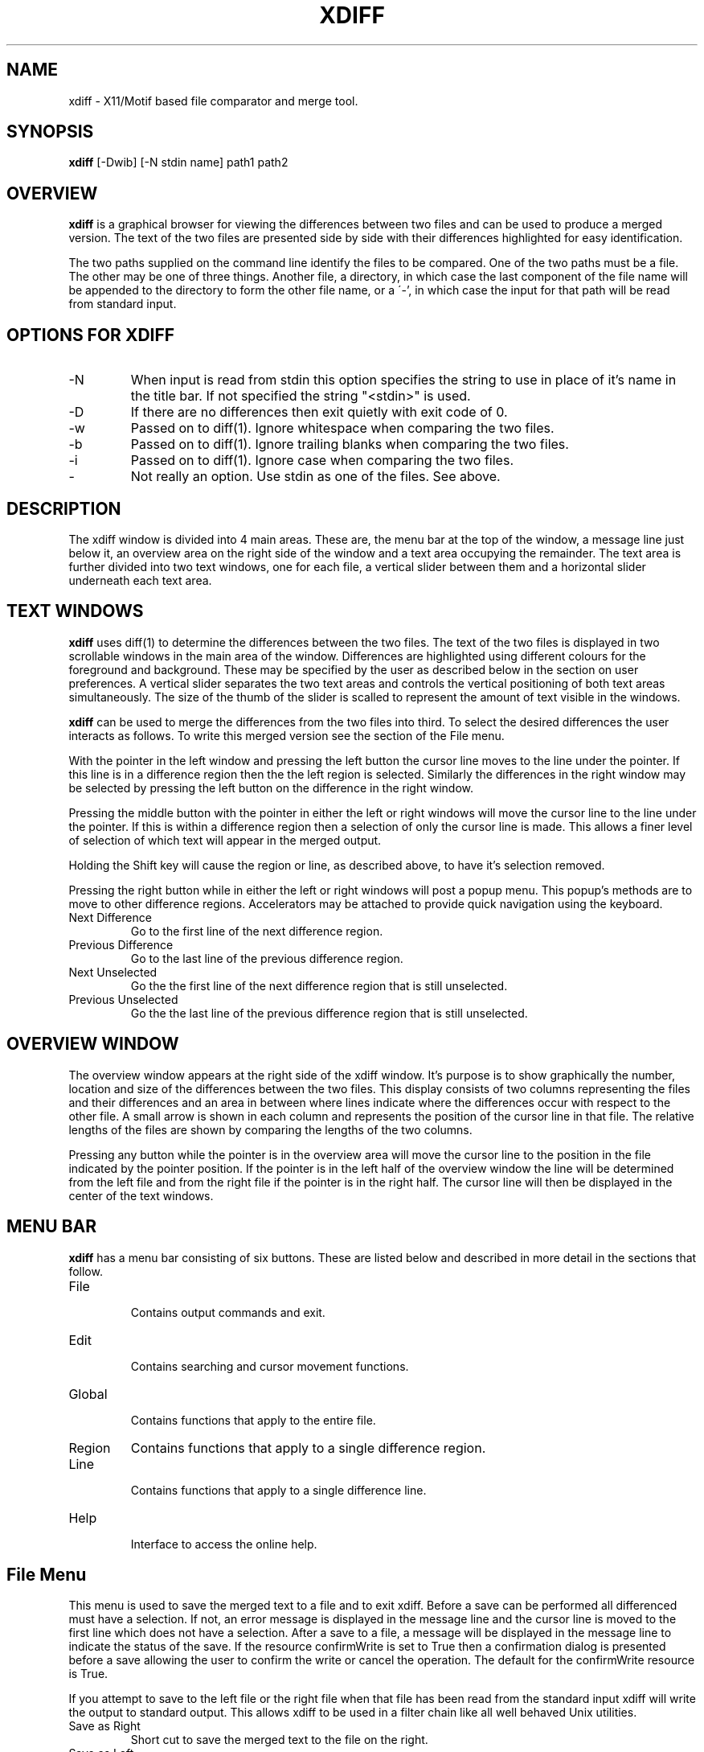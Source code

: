 .TH XDIFF 1L
.SH NAME
xdiff \- X11/Motif based file comparator and merge tool.
.br
.SH SYNOPSIS
.B xdiff
[-Dwib] [-N stdin name] path1 path2
.SH OVERVIEW
.B xdiff
is a graphical browser for viewing the differences between two files
and can be used to produce a merged version.  The text of the two files
are presented side by side with their differences highlighted for easy
identification.

The two paths supplied on the command line identify the files to be
compared.  One of the two paths must be a file.  The other may be one
of three things.  Another file, a directory, in which case the last
component of the file name will be appended to the directory to form
the other file name, or a \'-', in which case the input for that path
will be read from standard input.
.SH OPTIONS FOR XDIFF
.IP \-N stdin name
When input is read from stdin this option specifies the string to use
in place of it's name in the title bar.  If not specified the string
"<stdin>" is used.
.IP \-D
If there are no differences then exit quietly with exit code of 0.
.IP \-w
Passed on to diff(1). Ignore whitespace when comparing the two files.
.IP \-b
Passed on to diff(1). Ignore trailing blanks when comparing the two files.
.IP \-i
Passed on to diff(1). Ignore case when comparing the two files.
.IP \-
Not really an option. Use stdin as one of the files. See above.
.SH DESCRIPTION
The xdiff window is divided into 4 main areas. These are, the menu bar
at the top of the window, a message line just below it, an overview
area on the right side of the window and a text area occupying the
remainder. The text area is further divided into two text windows, one
for each file, a vertical slider between them and a horizontal slider
underneath each text area.
.SH TEXT WINDOWS
.B xdiff
uses diff(1) to determine the differences between the two files.  The
text of the two files is displayed in two scrollable windows in the
main area of the window. Differences are highlighted using different
colours for the foreground and background. These may be specified by
the user as described below in the section on user preferences.  A
vertical slider separates the two text areas and controls the vertical
positioning of both text areas simultaneously.  The size of the thumb
of the slider is scalled to represent the amount of text visible in the
windows.

.B xdiff
can be used to merge the differences from the two files into third. To
select the desired differences the user interacts as follows. To write
this merged version see the section of the File menu.

With the pointer in the left window and pressing the left button the
cursor line moves to the line under the pointer. If this line is in a
difference region then the the left region is selected. Similarly the
differences in the right window may be selected by pressing the left
button on the difference in the right window.

Pressing the middle button with the pointer in either the left or right
windows will move the cursor line to the line under the pointer. If
this is within a difference region then a selection of only the cursor
line is made.  This allows a finer level of selection of which text
will appear in the merged output.

Holding the Shift key will cause the region or line, as described above,
to have it's selection removed.

Pressing the right button while in either the left or right windows
will post a popup menu.  This popup's methods are to move to other
difference regions. Accelerators may be attached to provide quick
navigation using the keyboard.
.IP "Next Difference"
.br
Go to the first line of the next difference region.
.IP "Previous Difference"
Go to the last line of the previous difference region.
.IP "Next Unselected"
Go the the first line of the next difference region that is still
unselected.
.IP "Previous Unselected"
Go the the last line of the previous difference region that is still
unselected.
.SH OVERVIEW WINDOW
The overview window appears at the right side of the xdiff window. It's
purpose is to show graphically the number, location and size of the
differences between the two files.  This display consists of two
columns representing the files and their differences and an area in
between where lines indicate where the differences occur with respect
to the other file.  A small arrow is shown in each column and
represents the position of the cursor line in that file.  The relative
lengths of the files are shown by comparing the lengths of the two
columns.

Pressing any button while the pointer is in the overview area will move
the cursor line to the position in the file indicated by the pointer
position.  If the pointer is in the left half of the overview window
the line will be determined from the left file and from the right file
if the pointer is in the right half.  The cursor line will then be
displayed in the center of the text windows.
.SH MENU BAR
.B xdiff
has a menu bar consisting of six buttons. These are listed below and
described in more detail in the sections that follow.
.IP File
.br
Contains output commands and exit.
.IP Edit
.br
Contains searching and cursor movement functions.
.IP Global
.br
Contains functions that apply to the entire file.
.IP Region
Contains functions that apply to a single difference region.
.IP Line
.br
Contains functions that apply to a single difference line.
.IP Help
.br
Interface to access the online help.
.SH File Menu
This menu is used to save the merged text to a file and to exit xdiff.
Before a save can be performed all differenced must have a selection.
If not, an error message is displayed in the message line and the
cursor line is moved to the first line which does not have a
selection.  After a save to a file, a message will be displayed in the
message line to indicate the status of the save. If the resource
confirmWrite is set to True then a confirmation dialog is presented
before a save allowing the user to confirm the write or cancel the
operation. The default for the confirmWrite resource is True.

If you attempt to save to the left file or the right file when that
file has been read from the standard input xdiff will write the output
to standard output.  This allows xdiff to be used in a filter chain
like all well behaved Unix utilities.
.IP "Save as Right"
Short cut to save the merged text to the file on the right.
.IP "Save as Left"
Short cut to save the merged text to the file on the left.
.IP "Save As ..."
Save As will present the user with the Motif file selection box. If the
user presses the OK button then the merged text will be written to the
specified file subject to the confirmation described above.

When writing the regions of common text using Save As the text from the
left file is used. This may yeild surprises if the -w -b -i flags are
used. Although the text is indicated as being the same it may not be.
.IP Exit
.br
Leave xdiff unconditionally.
.SH Edit Menu
This menu contains functions for search and cursor movement.
.IP "Search ..."
Search will present a dialog box containing an editable text feild and
a Search and Cancel button.  The user may enter a regular expression in
the text feild to specify the search pattern.  Pressing Enter or
pressing the Search button will initiate the search on all text in both
files. A small diamond will appear in the overview area for each line
that matches the search pattern. To move to a match you may click on
one of the diamonds in the overview area or use the Search Next or
Search Previous buttons from this menu.
.IP "Search Next"
Move the cursor from its current position to the next match from either
file.  If there are no more matches then it the cursor is positioned at
the bottom.
.IP "Search Previous"
Move the cursor from its current position to the previous match from
either file.  If there are no more matches then it the cursor is
positioned at the top.
.IP "Scroll Down"
The cursor line is moved down half the number of visible lines and then
that line is centered in the window if possible. The functionality of
this and the following buttons in this menu are really not required
since it can all be done using the scroll bars.  They are included so
that accelerators may be added. In this way the operation of xdiff can
be completely controlled from the keyboard.
.IP "Scroll Up"
The cursor line is moved up half the number of visible lines and then
that line is centered in the window if possible.
.IP "Cursor Down"
The cursor line is moved to the next line. That line is the centered in
the window if possible. This gives the effect of the text scrolling
under a stationary cursor.
.IP "Cursor Up"
The cursor line moves as above but in the other direction.
.IP "Cursor Top"
The cursor line is set to the first line. That  line is displayed at the
top of the window.
.IP "Cursor Bottom"
The cursor line is set to the last line. That line is displayed at the
bottom of the window of possible.
.IP "Redo Diff"
The files are diff'd again.
Any selection information is lost.
The intention is that you can hand-edit one of the files and then re-diff.
This can provide a major improvement in ease of merging files.
.SH Global Menu
This menu contains operation that affect the entire file.
.IP "Select Left"
Selects all the difference regions from the left file.
.IP "Select Right"
Selects all the difference regions from the right file.
.IP "Select Neither"
All regions from both files are unselected. Only common text will be
included in the merged output.
.IP "Unselect"
Removes all selections that have been made.
.IP "Tabs 4"
Specifies that tabs should be expanded to 4 spaces.
.IP "Tabs 8"
Specifies that tabs should be expanded to 8 spaces.
.IP "Line Numbers"
Each line of text will be prefixed with the line number from its file.
Regions of absent text will not have a line number.
.SH Region Menu
The functions of the Region Menu use the location of the cursor line to
specify the region for which the function is to be performed.  These
functions will only work when the cursor line is on a difference.
.IP "Select Right"
The entire difference region from the right file is selected.
.IP "Select Left"
The entire difference region from the left file is selected.
.IP "Select Neither"
Both the left and the right regions are unselected. Neither region will
be included in the merged output.
.IP "Unselect"
Any previous selection made to this region will be removed.
.IP "Split Right"
In the case when the text has changed between the left and the right
files and it is desired to have both differences appear in the merged
output split right can be used to create two differences so that each
can then be selected individually.  Split right will list the text from
the right file first and then the text from the left file. Any
selection that has been previously made to the region will be applied
to both regions after the split.
.IP "Split Left"
Same as Split Right except that the text from the left file is listed
first.
.SH Line Menu
This menu's functions use the location of the cursor line to specify
the line for which the operation is to be performed.  These functions
will only work when the cursor line is on a difference.
.IP "Select Right"
Only the cursor line is selected from the right file.
.IP "Select Left"
Only the cursor line is selected from the left file.
.IP "Select Neither"
The cursor line for both sides are unselected and so neither line will
be included in the merged output.
.IP "Unselect"
Any previous selection made to this line will be removed.
.SH Help Menu
.IP "On Context"
To obtain help for any widget in the main window. Selecting the help on
context button will cause the cursor to change to a question mark.  Move
this cursor to any of the widgets and click. A help window will appear
to describe the widget and it interactions.
.IP "About xdiff"
Provides general information about xdiff.
.SH USER PREFERENCES
The differences obtained from diff(1) can be clasified into 4 types.
.IP Common
.br
Common Text which is present in both files.
.IP Only
.br
Only text is text that appears only in one file.
.IP Absent
.br
When text is missing from a file the void is called Absent. This always
accompanies Only text.
.IP Changed
.br
Text which has been changed between the files is called Changed Text.
.SH
Unselected text will use the types above. Once a selection has been
made the following types will apply.
.IP Selected
When the user has selected one of the two sides of a difference then
that will be selected the other side  will become deleted.
.IP Deleted
This text is not desired in the merged output.
.SH
These names are used to form X11 resources names to determine the users
preferences.

Each of these categories may have different colours for foreground and
background. They may also have a different font.  Any unspecified fonts
will default to the font for fontCommon.  To specify the foreground
resources name prefix the name with \'fgc' the background is specified
by prefixing the name with \'bgc'. To specify the font, prefix with
\'font'.  From the app-defaults file the Common text is specified
with.

.nf
*fontCommon:    *-clean-medium-r-normal-*-14-*
*fgcCommon:     black
*bgcCommon:     grey
.fi
The cursor colour may be specified using the resource 'cursorColour'
This colour is used to outline the current line in the text windows
and the outline of the trianglular indicator in the overview area.
Lines that match the pattern specified in the search window may be
outlined in a different colour to indicate the match.  The resource
used to specify this is 'matchColour' if not specified the cursorColour
is used.

.SH FILES
.B xdiff
uses a temporary file when reading from stdin. This file will be
located in $TMPDIR if it is defined otherwise it will be located in
/usr/tmp.  The file name will be of the form xdiffXXXXXX.

Application defaults for xdiff can be found in
/usr/lib/X11/app-defaults/Xdiff.
.SH NOTES
The default accelerator keys used by xdiff have changed from the
original gdiff accelerators to be consistent with those used in other
SGI desktop applications.
.SH SEE ALSO
gdiff(1), diff(1).
.SH AUTHOR
Rudy Wortel <rudy@alias.com>.
.br
Inspired by gdiff written by Andrew C. Myers.
